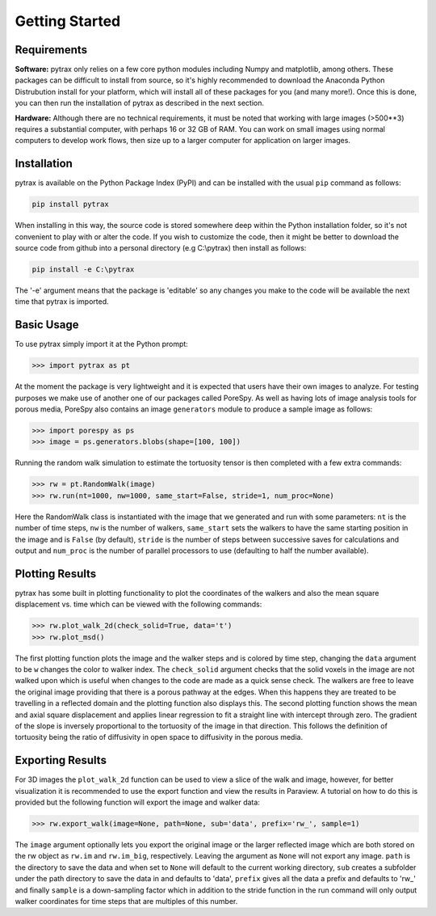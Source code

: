 .. _getting_started:

===============
Getting Started
===============

------------
Requirements
------------

**Software:** pytrax only relies on a few core python modules including Numpy and matplotlib, among others. These packages can be difficult to install from source, so it's highly recommended to download the Anaconda Python Distrubution install for your platform, which will install all of these packages for you (and many more!).  Once this is done, you can then run the installation of pytrax as described in the next section.

**Hardware:** Although there are no technical requirements, it must be noted that working with large images (>500**3) requires a substantial computer, with perhaps 16 or 32 GB of RAM.  You can work on small images using normal computers to develop work flows, then size up to a larger computer for application on larger images.

------------
Installation
------------

pytrax is available on the Python Package Index (PyPI) and can be installed with the usual ``pip`` command as follows:

.. code-block:: none

    pip install pytrax

When installing in this way, the source code is stored somewhere deep within the Python installation folder, so it's not convenient to play with or alter the code.  If you wish to customize the code, then it might be better to download the source code from github into a personal directory (e.g C:\\pytrax) then install as follows:


.. code-block:: none

    pip install -e C:\pytrax

The '-e' argument means that the package is 'editable' so any changes you make to the code will be available the next time that pytrax is imported.

-----------
Basic Usage
-----------

To use pytrax simply import it at the Python prompt:

.. code-block:: python

    >>> import pytrax as pt

At the moment the package is very lightweight and it is expected that users have their own images to analyze. For testing purposes we make use of another one of our packages called PoreSpy. As well as having lots of image analysis tools for porous media, PoreSpy also contains an image ``generators`` module to produce a sample image as follows:

.. code-block:: python

    >>> import porespy as ps
    >>> image = ps.generators.blobs(shape=[100, 100])

Running the random walk simulation to estimate the tortuosity tensor is then completed with a few extra commands:

.. code-block:: python

    >>> rw = pt.RandomWalk(image)
    >>> rw.run(nt=1000, nw=1000, same_start=False, stride=1, num_proc=None)

Here the RandomWalk class is instantiated with the image that we generated and run with some parameters: ``nt`` is the number of time steps, ``nw`` is the number of walkers, ``same_start`` sets the walkers to have the same starting position in the image and is ``False`` (by default), ``stride`` is the number of steps between successive saves for calculations and output and ``num_proc`` is the number of parallel processors to use (defaulting to half the number available).

----------------
Plotting Results
----------------

pytrax has some built in plotting functionality to plot the coordinates of the walkers and also the mean square displacement vs. time which can be viewed with the following commands:

.. code-block:: python

    >>> rw.plot_walk_2d(check_solid=True, data='t')
    >>> rw.plot_msd()

The first plotting function plots the image and the walker steps and is colored by time step, changing the ``data`` argument to be ``w`` changes the color to walker index. The ``check_solid`` argument checks that the solid voxels in the image are not walked upon which is useful when changes to the code are made as a quick sense check. The walkers are free to leave the original image providing that there is a porous pathway at the edges. When this happens they are treated to be travelling in a reflected domain and the plotting function also displays this. The second plotting function shows the mean and axial square displacement and applies linear regression to fit a straight line with intercept through zero. The gradient of the slope is inversely proportional to the tortuosity of the image in that direction. This follows the definition of tortuosity being the ratio of diffusivity in open space to diffusivity in the porous media.

-----------------
Exporting Results
-----------------

For 3D images the ``plot_walk_2d`` function can be used to view a slice of the walk and image, however, for better visualization it is recommended to use the export function and view the results in Paraview. A tutorial on how to do this is provided but the following function will export the image and walker data:

.. code-block:: python

    >>> rw.export_walk(image=None, path=None, sub='data', prefix='rw_', sample=1)

The ``image`` argument optionally lets you export the original image or the larger reflected image which are both stored on the rw object as ``rw.im`` and ``rw.im_big``, respectively. Leaving the argument as ``None`` will not export any image. ``path`` is the directory to save the data and when set to ``None`` will default to the current working directory, ``sub`` creates a subfolder under the path directory to save the data in and defaults to 'data', ``prefix`` gives all the data a prefix and defaults to 'rw_' and finally ``sample`` is a down-sampling factor which in addition to the stride function in the run command will only output walker coordinates for time steps that are multiples of this number.
